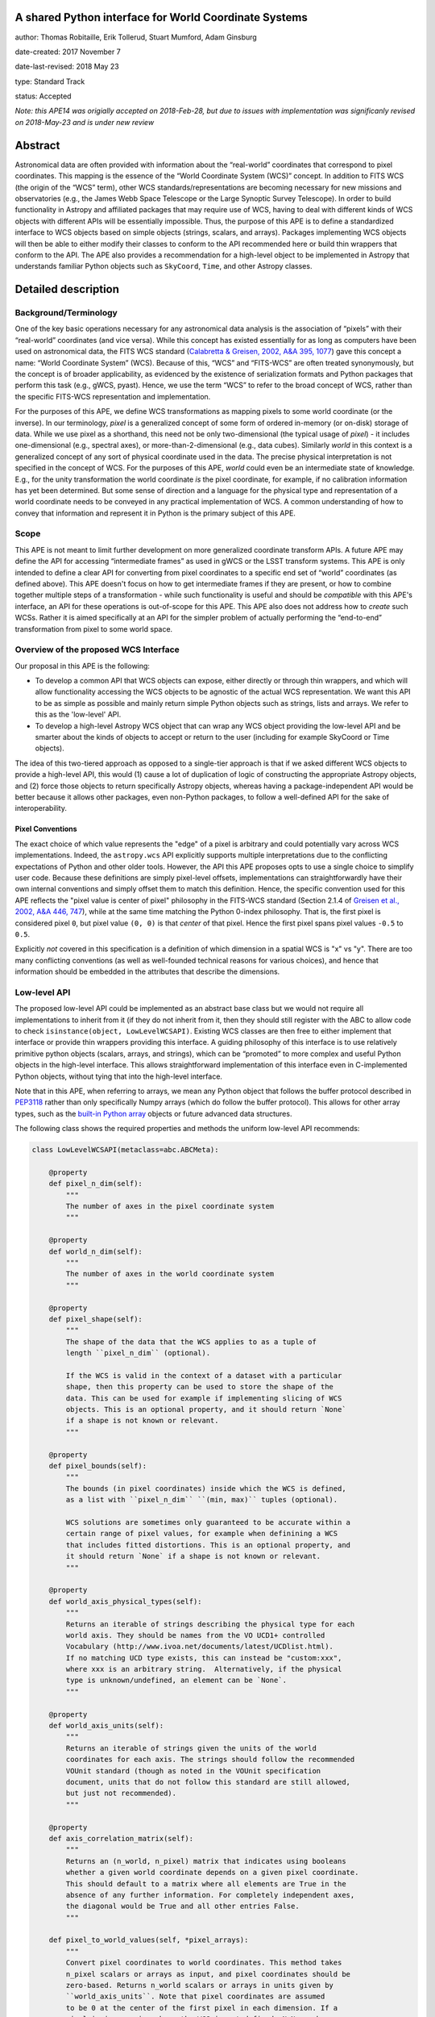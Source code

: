 A shared Python interface for World Coordinate Systems
------------------------------------------------------

author: Thomas Robitaille, Erik Tollerud, Stuart Mumford, Adam Ginsburg

date-created: 2017 November 7

date-last-revised: 2018 May 23

type: Standard Track

status: Accepted

*Note: this APE14 was origially accepted on 2018-Feb-28, but due to issues with
implementation was significanly revised on 2018-May-23 and is under new review*

Abstract
--------

Astronomical data are often provided with information about the “real-world”
coordinates that correspond to pixel coordinates. This mapping is the essence of
the “World Coordinate System (WCS)” concept. In addition to FITS WCS (the origin
of the “WCS” term), other WCS standards/representations are becoming necessary
for new missions and observatories (e.g., the James Webb Space Telescope or the
Large Synoptic Survey Telescope). In order to build functionality in Astropy and
affiliated packages that may require use of WCS, having to deal with different
kinds of WCS objects with different APIs will be essentially impossible. Thus,
the purpose of this APE is to define a standardized interface to WCS objects
based on simple objects (strings, scalars, and arrays). Packages implementing
WCS objects will then be able to either modify their classes to conform to the
API recommended here or build thin wrappers that conform to the API. The APE
also provides a recommendation for a high-level object to be implemented in
Astropy that understands familiar Python objects such as ``SkyCoord``, ``Time``,
and other Astropy classes.

Detailed description
--------------------

Background/Terminology
^^^^^^^^^^^^^^^^^^^^^^

One of the key basic operations necessary for any astronomical data analysis is
the association of “pixels” with their “real-world” coordinates (and vice
versa). While this concept has existed essentially for as long as computers
have been used on astronomical data, the FITS WCS standard (`Calabretta &
Greisen, 2002, A&A 395, 1077 <http://dx.doi.org/10.1051/0004-6361:20021327>`_)
gave this concept a name: “World Coordinate System” (WCS). Because of this,
“WCS” and “FITS-WCS” are often treated synonymously, but the concept is of
broader applicability, as evidenced by the existence of serialization formats
and Python packages that perform this task (e.g., gWCS, pyast). Hence, we use
the term “WCS” to refer to the broad concept of WCS, rather than the specific
FITS-WCS representation and implementation.

For the purposes of this APE, we define WCS transformations as mapping pixels to
some world coordinate (or the inverse). In our terminology, *pixel* is a
generalized concept of some form of ordered in-memory (or on-disk) storage of
data. While we use pixel as a shorthand, this need not be only two-dimensional
(the typical usage of *pixel*) - it includes one-dimensional (e.g., spectral
axes), or more-than-2-dimensional (e.g., data cubes). Similarly *world* in this
context is a generalized concept of any sort of physical coordinate used in the
data. The precise physical interpretation is not specified in the
concept of WCS. For the purposes of this APE, *world* could even be an
intermediate state of knowledge. E.g., for the unity transformation the world
coordinate *is* the pixel coordinate, for example, if no calibration information
has yet been determined. But some sense of direction and a language for the
physical type and representation of a world coordinate needs to be conveyed in
any practical implementation of WCS. A common understanding of how to convey
that information and represent it in Python is the primary subject of this
APE.

Scope
^^^^^

This APE is not meant to limit further development on more generalized
coordinate transform APIs. A future APE may define the API for accessing
“intermediate frames” as used in gWCS or the LSST transform systems. This APE
is only intended to define a clear API for converting from pixel coordinates to
a specific end set of “world” coordinates (as defined above). This APE doesn't
focus on how to get intermediate frames if they are present, or how to combine
together multiple steps of a transformation - while such functionality is useful
and should be *compatible* with this APE's interface, an API for these
operations is out-of-scope for this APE. This APE also does not address how to
*create* such WCSs. Rather it is aimed specifically at an API for the simpler
problem of actually performing the “end-to-end” transformation from pixel to
some world space.

Overview of the proposed WCS Interface
^^^^^^^^^^^^^^^^^^^^^^^^^^^^^^^^^^^^^^

Our proposal in this APE is the following:

* To develop a common API that WCS objects can expose, either directly or
  through thin wrappers, and which will allow functionality accessing the WCS
  objects to be agnostic of the actual WCS representation. We want this API to
  be as simple as possible and mainly return simple Python objects such as
  strings, lists and arrays. We refer to this as the 'low-level' API.

* To develop a high-level Astropy WCS object that can wrap any WCS object
  providing the low-level API and be smarter about the kinds of objects to
  accept or return to the user (including for example SkyCoord or Time objects).

The idea of this two-tiered approach as opposed to a single-tier approach is
that if we asked different WCS objects to provide a high-level API, this would
(1) cause a lot of duplication of logic of constructing the appropriate Astropy
objects, and (2) force those objects to return specifically Astropy objects,
whereas having a package-independent API would be better because it allows other
packages, even non-Python packages, to follow a well-defined API for the sake of
interoperability.


Pixel Conventions
"""""""""""""""""

The exact choice of which value represents the "edge" of a pixel is arbitrary
and could potentially vary across WCS implementations. Indeed, the
``astropy.wcs`` API explicitly supports multiple interpretations due to the
conflicting expectations of Python and other older tools.  However, the API this
APE  proposes opts to use a single choice to simplify user code. Because these
definitions are simply pixel-level offsets, implementations can
straightforwardly have their own internal conventions and simply offset them to
match this definition.  Hence, the specific convention used for this APE
reflects the "pixel value is center of pixel" philosophy in the FITS-WCS standard
(Section 2.1.4 of `Greisen et al., 2002, A&A 446, 747 <https://doi.org/10.1051/0004-6361:20053818>`_),
while at the same time matching the Python 0-index philosophy.  That is, the first pixel is considered
pixel ``0``, but pixel value ``(0, 0)`` is that *center* of that pixel.  Hence
the first pixel spans pixel values ``-0.5`` to ``0.5``.

Explicitly *not* covered in this specification is a definition of which
dimension in a spatial WCS is "x" vs "y".  There are too many conflicting
conventions (as well as well-founded technical reasons for various choices), and
hence that information should be embedded in the attributes that describe the
dimensions.


Low-level API
^^^^^^^^^^^^^

The proposed low-level API could be implemented as an abstract base class but we
would not require all implementations to inherit from it (if they do not inherit
from it, then they should still register with the ABC to allow code to check
``isinstance(object, LowLevelWCSAPI)``. Existing WCS classes are then free to
either implement that interface or provide thin wrappers providing this
interface. A guiding philosophy of this interface is to use relatively primitive
python objects (scalars, arrays, and strings), which can be “promoted” to more
complex and useful Python objects in the high-level interface. This allows
straightforward implementation of this interface even in C-implemented Python
objects, without tying that into the high-level interface.

Note that in this APE, when referring to arrays, we mean any Python object that
follows the buffer protocol described in `PEP3118
<https://www.python.org/dev/peps/pep-3118/>`_ rather than only specifically
Numpy arrays (which do follow the buffer protocol). This allows for other array
types, such as the `built-in Python array
<https://docs.python.org/3/library/array.html>`_ objects or future advanced data
structures.

The following class shows the required properties and methods the uniform
low-level API recommends:

.. code-block:: python

    class LowLevelWCSAPI(metaclass=abc.ABCMeta):

        @property
        def pixel_n_dim(self):
            """
            The number of axes in the pixel coordinate system
            """

        @property
        def world_n_dim(self):
            """
            The number of axes in the world coordinate system
            """

        @property
        def pixel_shape(self):
            """
            The shape of the data that the WCS applies to as a tuple of
            length ``pixel_n_dim`` (optional).

            If the WCS is valid in the context of a dataset with a particular
            shape, then this property can be used to store the shape of the
            data. This can be used for example if implementing slicing of WCS
            objects. This is an optional property, and it should return `None`
            if a shape is not known or relevant.
            """

        @property
        def pixel_bounds(self):
            """
            The bounds (in pixel coordinates) inside which the WCS is defined,
            as a list with ``pixel_n_dim`` ``(min, max)`` tuples (optional).

            WCS solutions are sometimes only guaranteed to be accurate within a
            certain range of pixel values, for example when definining a WCS
            that includes fitted distortions. This is an optional property, and
            it should return `None` if a shape is not known or relevant.
            """

        @property
        def world_axis_physical_types(self):
            """
            Returns an iterable of strings describing the physical type for each
            world axis. They should be names from the VO UCD1+ controlled
            Vocabulary (http://www.ivoa.net/documents/latest/UCDlist.html).
            If no matching UCD type exists, this can instead be "custom:xxx",
            where xxx is an arbitrary string.  Alternatively, if the physical
            type is unknown/undefined, an element can be `None`.
            """

        @property
        def world_axis_units(self):
            """
            Returns an iterable of strings given the units of the world
            coordinates for each axis. The strings should follow the recommended
            VOUnit standard (though as noted in the VOUnit specification
            document, units that do not follow this standard are still allowed,
            but just not recommended).
            """

        @property
        def axis_correlation_matrix(self):
            """
            Returns an (n_world, n_pixel) matrix that indicates using booleans
            whether a given world coordinate depends on a given pixel coordinate.
            This should default to a matrix where all elements are True in the
            absence of any further information. For completely independent axes,
            the diagonal would be True and all other entries False.
            """

        def pixel_to_world_values(self, *pixel_arrays):
            """
            Convert pixel coordinates to world coordinates. This method takes
            n_pixel scalars or arrays as input, and pixel coordinates should be
            zero-based. Returns n_world scalars or arrays in units given by
            ``world_axis_units``. Note that pixel coordinates are assumed
            to be 0 at the center of the first pixel in each dimension. If a
            pixel is in a region where the WCS is not defined, NaN can be
            returned. The coordinates should be specified in the ``(x, y)``
            order, where for an image, ``x`` is the horizontal coordinate and
            ``y`` is the vertical coordinate.
            """

        def world_to_pixel_values(self, *world_arrays):
            """
            Convert world coordinates to pixel coordinates. This method takes
            n_world scalars or arrays as input in units given by ``world_axis_units``.
            Returns n_pixel scalars or arrays. Note that pixel coordinates are
            assumed to be 0 at the center of the first pixel in each dimension.
            to be 0 at the center of the first pixel in each dimension. If a
            world coordinate does not have a matching pixel coordinate, NaN can
            be returned.  The coordinates should be returned in the ``(x, y)``
            order, where for an image, ``x`` is the horizontal coordinate and
            ``y`` is the vertical coordinate.
            """

        @property
        def world_axis_object_components(self):
            """
            A list with n_dim_world elements, where each element is a tuple with
            three items:

            * The first is a name for the world object this world array
              corresponds to, which *must* match the string names used in
              ``world_axis_object_classes``. Note that names might appear twice
              because two world arrays might correspond to a single world object
              (e.g. a celestial coordinate might have both “ra” and “dec”
              arrays, which correspond to a single sky coordinate object).

            * The second element is either a string keyword argument name or a
              positional index for the corresponding class from
              ``world_axis_object_classes``

            * The third argument is a string giving the name of the property
              to access on the corresponding class from
              ``world_axis_object_classes`` in order to get numerical values.

            See below for an example of this property.
            """

        @property
        def world_axis_object_classes(self):
            """
            A dictionary with each key being a string key from
            ``world_axis_object_components``, and each value being a tuple with
            two or three elements:

            * The first element of the tuple must be a string specifying the
              fully-qualified name of a class, which will specify the actual
              Python object to be created.

            * The second element, which is optional, should be a tuple
              specifying the positional arguments required to initialize the
              class. If ``world_axis_object_components`` specifies that
              the world coordinates should be passed as a positional argument,
              this this tuple should include ``None`` placeholders for the
              world coordinates. This tuple only needs to be specified if there
              are additional positional arguments.

            * The last tuple element must be a dictionary with the keyword
              arguments required to initialize the class.

            See below for an example of this property. Note that we don't
            require the classes to be Astropy classes since there is no
            guarantee that Astropy will have all the classes to represent all
            kinds of world coordinates. Furthermore, we recommend that the
            output be kept as human-readable as possible.

            The classes used here should have the ability to do conversions by
            passing an instance as the first argument to the same class with
            different arguments (e.g. ``Time(Time(...), scale='tai')``). This is
            a requirement for the implementation of the high-level interface.

            The second tuple element for each value of this dictionary can in
            turn contain either instances of classes, or if necessary can contain
            serialized versions that should take the same form as the main
            classes described above (a tuple with three elements with the
            fully qualified name of the class, then the positional arguments
            and the keyword arguments). For low-level API objects implemented
            in Python, we recommend simply returning the actual objects (not
            the serialized form) for optimal performance.
            """

We now take a look at an example of use of ``world_axis_object_components`` with
``world_axis_object_classes``. An example output from both methods on the same
WCS object is:

.. code-block:: python

    >>> wcs.world_axis_object_components
    [('skycoord', 'ra', 'ra.degree'),
     ('time', 0, 'tai.value'),
     ('skycoord', 'dec', 'dec.degree')]
    >>> wcs.world_axis_object_classes
    {'skycoord': ('astropy.coordinates.SkyCoord',
                  {'frame': 'fk5', 'equinox':'J2005'}),
     'time': ('astropy.time.Time', {'scale': 'tai', 'format': 'unix'})}

This indicates that the first and third world axis can be used to instantiate an
Astropy ``SkyCoord`` object with ``ra=`` set to the first world axis, and
``dec=`` set to the third axis, and the ``frame=fk5`` and ``equinox=J2005``
arguments, while the second world axis can be used to instantiate an Astropy
``Time`` object as the first positional argument, and with the ``scale=tai``
keyword argument. Note that the coordinate frame classes could be custom
sub-classes if needed.

Low-level API examples
^^^^^^^^^^^^^^^^^^^^^^

**Simple 1D spectrum** - a 1D mapping from pixel to wavelength:

.. code-block:: python

    wcs.axis_correlation_matrix = [[True]]
    wcs.world_axis_units = ['angstrom']
    wcs.world_axis_physical_types = ['em.wl']
    wcs.world_axis_object_components = [('spec', 0, 'value')]
    wcs.world_axis_object_classes  = {'spec':('astropy.units.Wavelength':
                                              {'airorvacwl': 'air'})}

**Simple 2D image mapping** where the pixel axes are lined up with RA and Dec
(in FITS-WCS this would be CAR)

.. code-block:: python

    wcs.axis_correlation_matrix = [[True, False], [False, True]]
    wcs.world_axis_units = ['deg', 'deg']
    wcs.world_axis_physical_types = ['pos.eq.ra', 'pos.eq.dec']
    wcs.world_axis_object_components = [(('sc', 'ra', 'ra.degree'),
                                         ('sc', 'dec', 'dec.degree')]
    wcs.world_axis_object_classes  = {'sc':('astropy.coordinates.SkyCoord',
                                            {'frame': 'icrs'})}

**Extremely complex spectral data cube** with 3 *pixel* dimensions and 4 *world*
dimensions. The first two *pixel* dimensions encode a mixed set of spatial
dimensions and a third dimension which is completely spectral (i.e., the output of
an IFU detector), and the third *pixel* dimension is a separable fourth world
dimension encoding time-of-observation.

.. code-block:: python

    wcs.axis_correlation_matrix = [[True, True, False],
                                   [True, True, False],
                                   [True, True, False],
                                   [False, False, True]]
    wcs.world_axis_units = ['deg', 'deg', 'angstrom', 'day']
    wcs.world_axis_physical_types = ['pos.galactic.lon', 'pos.galactic.lat', 'em.wl', 'time']
    wcs.world_axis_object_components = [('spat', 'ra', 'ra.degree'),
                                        ('spat', 'dec', 'dec.degree'),
                                        ('spec', 0, 'value'),
                                        ('time', 0, 'utc.value')]
    wcs.world_axis_object_classes  = {'spat': ('astropy.coordinates.SkyCoord',
                                               {'frame': 'icrs'}),
                                      'spec': ('astropy.units.Wavelength`, {}),
                                      'time': ('astropy.time.Time',
                                               {'format':'mjd', 'scale':'utc'})}

**The identity transform** for a 1D array (i.e., pixel -> pixel):

.. code-block:: python

    wcs.axis_correlation_matrix = [[True]]
    wcs.world_axis_units = ['pixel']
    wcs.world_axis_physical_types = ['instr.pixel']
    wcs.world_axis_object_components = [('spec', 0, 'value')]
    wcs.world_axis_object_classes  = {'spec':('astropy.units.pixel': {})}

Common UCD1+ names for physical types
^^^^^^^^^^^^^^^^^^^^^^^^^^^^^^^^^^^^^

As outlined above, the ``world_axis_physical_types`` attribute should include
strings that follow the VO UCD1+ vocabulary for defining physical types. The
`full UCD1+ vocabulary <http://www.ivoa.net/documents/latest/UCDlist.html>`_
includes a large number of options, but here we summarize some of the most
common ones that will likely be used::

    em.energy                | Energy value in the em frame
    em.freq                  | Frequency value in the em frame
    em.wavenumber            | Wavenumber value in the em frame
    em.wl                    | Wavelength value in the em frame
    instr.pixel              | Pixel (default size: angular)
    pos.az.alt               | Alt-azimutal altitude
    pos.az.azi               | Alt-azimutal azimut
    pos.bodyrc.lat           | Body related coordinate (latitude on the body)
    pos.bodyrc.long          | Body related coordinate (longitude on the body)
    pos.cartesian.x          | Cartesian coordinate along the x-axis
    pos.cartesian.y          | Cartesian coordinate along the y-axis
    pos.cartesian.z          | Cartesian coordinate along the z-axis
    pos.ecliptic.lat         | Ecliptic latitude
    pos.ecliptic.lon         | Ecliptic longitude
    pos.eq.dec               | Declination in equatorial coordinates
    pos.eq.ra                | Right ascension in equatorial coordinates
    pos.galactic.lat         | Latitude in galactic coordinates
    pos.galactic.lon         | Longitude in galactic coordinates
    pos.healpix              | Hierarchical Equal Area IsoLatitude Pixelization
    pos.heliocentric         | Heliocentric position coordinate (solar system bodies)
    spect.dopplerVeloc       | Radial velocity, derived from the shift of some spectral feature
    spect.dopplerVeloc.opt   | Radial velocity derived from a wavelength shift using the optical convention
    spect.dopplerVeloc.radio | Radial velocity derived from a frequency shift using the radio convention
    time                     | Time, generic quantity in units of time or date
    time.epoch               | Instant of time related to a generic event (epoch, date, Julian date, time stamp/tag,...)

The full UCD1+ vocabulary does not include all possible type names that would be
needed to represent **all** WCSes (for example, there are no keywords for
helioprojective coordinates). In this case, the element of
``world_axis_physical_types`` for those coordinates should be a string prefixed
with ``custom:``. This should also be taken as a call to work with the
International Virtual Observatory Alliance (IVOA) to implement
new type names, which the Astropy Project will facilitate as needed. If a
``custom:`` type name is needed, we recommend that these be coordinated and
agreed as much as possible between different packages to make sure that these
can be useful (which would not be the case if each package created their own
set of custom type names).

High-level Astropy Object
^^^^^^^^^^^^^^^^^^^^^^^^^

Unlike the low-level API, the 'high-level' interface described here will be a
single Astropy-developed class since it interfaces with various Astropy objects.
This high-level API would provide the ability for example to get ``SkyCoord``,
``Time`` etc. objects back from a pixel to world conversion, and conversely to
be able to convert ``SkyCoord``, ``Time`` etc. to pixel values.

The high-level object would not inherit from the low-level classes but instead
wrap them. The high-level object should provide at a minimum the
following two methods:

.. code-block:: python

    def pixel_to_world(self, *pixel_arrays):
        """
        Convert pixel coordinates to world coordinates (represented by Astropy
        objects). See ``pixel_to_world_values`` for pixel indexing and ordering
        conventions.
        """

    def world_to_pixel(self, *world_objects):
        """
        Convert world coordinates (represented by Astropy objects) to pixel
        coordinates. See ``world_to_pixel_values`` for pixel indexing and
        ordering conventions.
        """

The low-level object must be available under the attribute name ``low_level_wcs``
and the low-level methods such as ``pixel_to_world_values`` will thus be
available by doing:

.. code-block:: python

    >>> wcs.low_level_wcs.pixel_to_world_values(...)

Since a single Astropy object might correspond to two non-contiguous dimensions
in the WCS (for example the first and third world dimensions), we need to
specify the rules for the order in which Astropy objects are returned from the
high-level ``pixel_to_world`` method, and in which order they should be given to
the high-level ``world_to_pixel`` method. The standard order should be that
given by considering only the first occurrence of the coordinate alias string in
``world_axis_object_components``. For example, if
``world_axis_object_components`` is

.. code-block:: python

    [('skycoord', 'ra', 'ra.degree'), ('time', 0, 'tai.value'), ('skycoord', 'dec', 'dec.degree')]

Then the order of the Astropy objects should be ``SkyCoord`` then ``Time`` (we
essentially ignore ``('skycoord', 'dec')``). This rule will always be followed
for ``pixel_to_world``, but on the other hand provided there is no ambiguity,
``world_to_pixel`` could be more forgiving if the coordinates are specified in
the wrong order (though an error should be raised if there are any ambiguities
and the order is not the standard one).

Branches and pull requests
--------------------------

N/A

Implementation
--------------

The low-level API could be implemented specifically for FITS-WCS into the
Astropy core package, along with the more general high-level Astropy object.
Other projects can then choose to implement objects conforming to the low-level
API in their own packages.

Backward compatibility
----------------------

N/A

Alternatives
------------

A possible alternative to consider is simply leave things status quo and have no
agreed-on API. Rather instead have Astropy endorse a specific implementation
like gwcs as the API to assume for when wcs objects are needed (e.g. NDData and
spectroscopic objects). However, this would likely lead to less uptake of the
upstream objects that require wcs. E.g., while ``astropy.wcs`` is a
commonly-used case in the present, it does not support new use cases like LSST
or the distortion models for JWST, and is tied specifically to the FITS format.
Therefore tools that wish to support both FITS WCS *and* newer systems would
have to write their own complex logic for doing so, as well as potentially even
more complex logic for converting the wcs outputs into composite Python objects.
The structure outlined in this API would make that unnecessary by instead having
a single interface that user code can write against, and only needs to consider
other details when creating or modifying wcs.

On a more specific note, the primary reason for using a string as the key for
the dictionary for ``world_axis_object_classes`` (and the corresponding names in
world_axis_object_components) is because there might be multiple world axes that
need to use the same class with different initializing parameters. Otherwise a
simpler solution would have been to use the class object *itself* as the key.

Additionally, for ``world_axis_physical_types``, an alternative was considered
of adopting a much more general set of terms vs UCD1+ such as ``"celestial"``,
``"spectral"``, etc. and just coming up with the list in this APE (possibly
using terms that approxmiately align with the STC standard).  But it was decided
that adopting the VO UCD1+ would be best because it would not lead to Astropy
needing to maintain a separate "standard" of terminology where one already
exists.


Decision rationale
------------------

The content of this APE was discussed and accepted by multiple community stakeholders
who have technical knowledge, practical experience, and project-level interest in WCS.
The APE was accepted on Feb 28, 2018.
